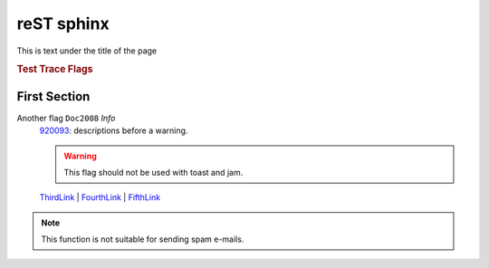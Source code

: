 ===========
reST sphinx
===========

This is text under the title of the page

.. seealso::

    7412  Compilation (Behavioral) 
      Does the thing with the thing

    8222  QueryExec
      Creates a clone of Bob Ward and assigns him to your toughest problem.


.. centered:: TEST TRACE FLAGS

.. rubric:: Test Trace Flags


First Section
-------------


Another flag ``Doc2008`` *Info*  
	920093_: descriptions before a warning.
	
	.. warning::
	
		This flag should not be used with toast and jam.
		
	ThirdLink_ | FourthLink_ | FifthLink_ 



.. hlist::
   :columns: 3

   * A list of
   * short items
   * that should be
   * displayed
   * horizontally
   
   
.. note::

   This function is not suitable for sending spam e-mails.
   

.. hlist::
   :columns: 3

   * Another hlist, this time of links
   * 920093_
   * CSS1_
   * CSS2_
   * ThirdLink_
   * FourthLink_
   * FifthLink_
   
   
.. versionadded:: 2.5
   The *spam* parameter.
   
.. deprecated:: ``2016 SP1``
   Use the USE HINT argument "long_underscore_name"
   
   
   
.. seealso::

   Module :py:mod:`zipfile`
      Documentation of the :py:mod:`zipfile` standard module.

   `GNU tar manual, Basic Tar Format <http://link>`_
      Documentation for tar archive files, including GNU tar extensions.
	  
	  
.. seealso:: modules :py:mod:`zipfile`, :py:mod:`tarfile`	  


.. _920093: https://support.microsoft.com/en-us/kb/920093
.. _CSS1: https://blogs.msdn.microsoft.com/psssql/2016/11/15/unable-to-drop-a-user-in-a-database/
.. _CSS2: https://blogs.msdn.microsoft.com/psssql/2016/11/15/unable-to-drop-a-user-in-a-database/
.. _ThirdLink: http://www.python.org
.. _FourthLink: http://www.python.org
.. _FifthLink: http://www.python.org
		